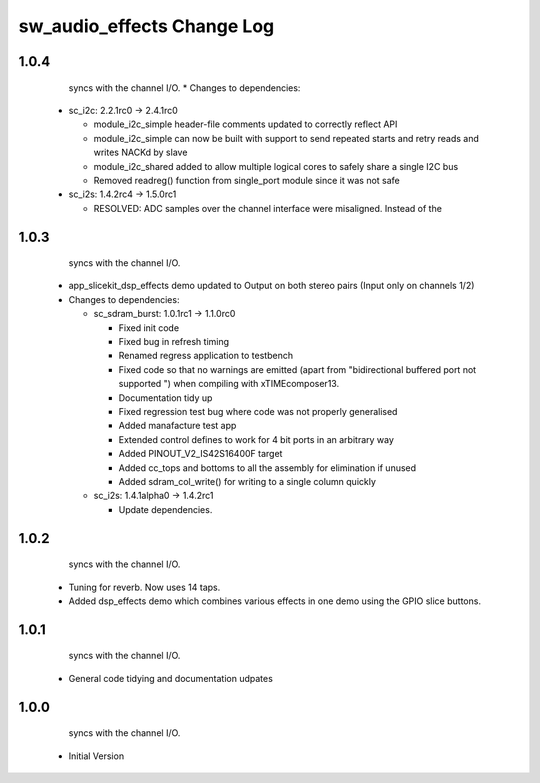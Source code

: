 sw_audio_effects Change Log
===========================

1.0.4
-----
                  syncs with the channel I/O.  * Changes to dependencies:

    - sc_i2c: 2.2.1rc0 -> 2.4.1rc0

      + module_i2c_simple header-file comments updated to correctly reflect API
      + module_i2c_simple can now be built with support to send repeated starts and retry reads and writes NACKd by slave
      + module_i2c_shared added to allow multiple logical cores to safely share a single I2C bus
      + Removed readreg() function from single_port module since it was not safe

    - sc_i2s: 1.4.2rc4 -> 1.5.0rc1

      + RESOLVED:   ADC samples over the channel interface were misaligned.  Instead of the

1.0.3
-----
                  syncs with the channel I/O.
  * app_slicekit_dsp_effects demo updated to Output on both stereo pairs (Input only on channels 1/2)

  * Changes to dependencies:

    - sc_sdram_burst: 1.0.1rc1 -> 1.1.0rc0

      + Fixed init code
      + Fixed bug in refresh timing
      + Renamed regress application to testbench
      + Fixed code so that no warnings are emitted (apart from "bidirectional buffered port not supported ") when compiling with xTIMEcomposer13.
      + Documentation tidy up
      + Fixed regression test bug where code was not properly generalised
      + Added manafacture test app
      + Extended control defines to work for 4 bit ports in an arbitrary way
      + Added PINOUT_V2_IS42S16400F target
      + Added cc_tops and bottoms to all the assembly for elimination if unused
      + Added sdram_col_write() for writing to a single column quickly

    - sc_i2s: 1.4.1alpha0 -> 1.4.2rc1

      + Update dependencies.

1.0.2
-----
                  syncs with the channel I/O.
  * Tuning for reverb. Now uses 14 taps.
  * Added dsp_effects demo which combines various effects in one demo using the GPIO slice buttons.

1.0.1
-----
                  syncs with the channel I/O.
  * General code tidying and documentation udpates

1.0.0
-----
                  syncs with the channel I/O.
  * Initial Version
